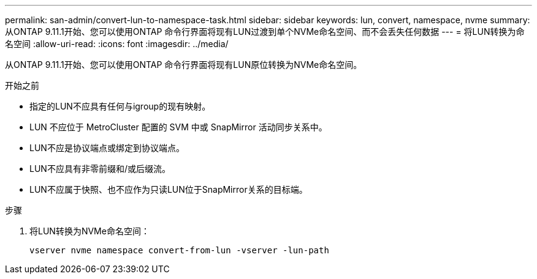 ---
permalink: san-admin/convert-lun-to-namespace-task.html 
sidebar: sidebar 
keywords: lun, convert, namespace, nvme 
summary: 从ONTAP 9.11.1开始、您可以使用ONTAP 命令行界面将现有LUN过渡到单个NVMe命名空间、而不会丢失任何数据 
---
= 将LUN转换为命名空间
:allow-uri-read: 
:icons: font
:imagesdir: ../media/


[role="lead"]
从ONTAP 9.11.1开始、您可以使用ONTAP 命令行界面将现有LUN原位转换为NVMe命名空间。

.开始之前
* 指定的LUN不应具有任何与igroup的现有映射。
* LUN 不应位于 MetroCluster 配置的 SVM 中或 SnapMirror 活动同步关系中。
* LUN不应是协议端点或绑定到协议端点。
* LUN不应具有非零前缀和/或后缀流。
* LUN不应属于快照、也不应作为只读LUN位于SnapMirror关系的目标端。


.步骤
. 将LUN转换为NVMe命名空间：
+
[source, cli]
----
vserver nvme namespace convert-from-lun -vserver -lun-path
----

